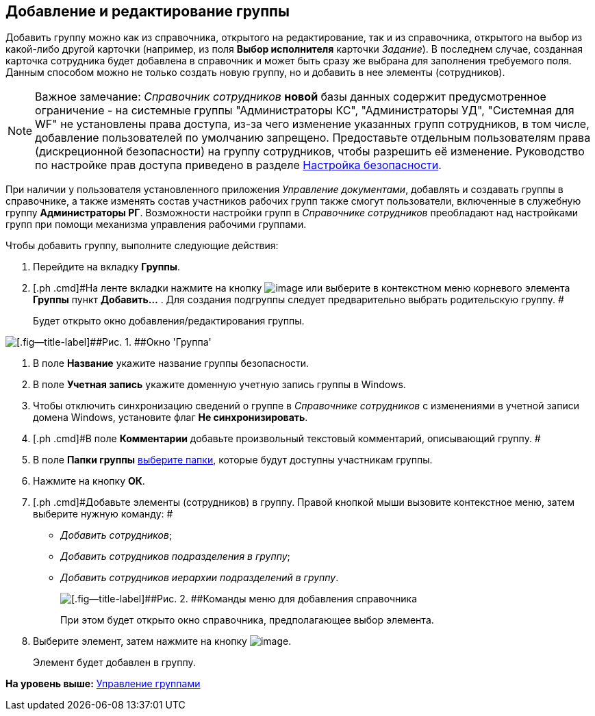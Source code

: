 [[ariaid-title1]]
== Добавление и редактирование группы

Добавить группу можно как из справочника, открытого на редактирование, так и из справочника, открытого на выбор из какой-либо другой карточки (например, из поля [.keyword]*Выбор исполнителя* карточки [.dfn .term]_Задание_). В последнем случае, созданная карточка сотрудника будет добавлена в справочник и может быть сразу же выбрана для заполнения требуемого поля. Данным способом можно не только создать новую группу, но и добавить в нее элементы (сотрудников).

[NOTE]
====
[.note__title]#Важное замечание:# [.dfn .term]_Справочник сотрудников_ [.keyword]*новой* базы данных содержит предусмотренное ограничение - на системные группы "Администраторы КС", "Администраторы УД", "Системная для WF" не установлены права доступа, из-за чего изменение указанных групп сотрудников, в том числе, добавление пользователей по умолчанию запрещено. Предоставьте отдельным пользователям права (дискреционной безопасности) на группу сотрудников, чтобы разрешить её изменение. Руководство по настройке прав доступа приведено в разделе xref:staff_Security.adoc[Настройка безопасности].
====

[.ph]#При наличии у пользователя установленного приложения [.dfn .term]_Управление документами_, добавлять и создавать группы в справочнике, а также изменять состав участников рабочих групп также смогут пользователи, включенные в служебную группу [.keyword]*Администраторы РГ*. Возможности настройки групп в [.dfn .term]_Справочнике сотрудников_ преобладают над настройками групп при помощи механизма управления рабочими группами.#

Чтобы добавить группу, выполните следующие действия:

. [.ph .cmd]#Перейдите на вкладку [.keyword]*Группы*.#
. [.ph .cmd]#На ленте вкладки нажмите на кнопку image:images/Buttons/staff_group_add.png[image] или выберите в контекстном меню корневого элемента [.keyword]*Группы* пункт [.ph .uicontrol]*Добавить...* . Для создания подгруппы следует предварительно выбрать родительскую группу. #
+
Будет открыто окно добавления/редактирования группы.

image::images/staff_Group.png[[.fig--title-label]##Рис. 1. ##Окно 'Группа']
. [.ph .cmd]#В поле [.keyword]*Название* укажите название группы безопасности.#
. [.ph .cmd]#В поле [.keyword]*Учетная запись* укажите доменную учетную запись группы в Windows.#
. [.ph .cmd]#Чтобы отключить синхронизацию сведений о группе в [.dfn .term]_Справочнике сотрудников_ с изменениями в учетной записи домена Windows, установите флаг [.ph .uicontrol]*Не синхронизировать*.#
. [.ph .cmd]#В поле [.keyword]*Комментарии* добавьте произвольный текстовый комментарий, описывающий группу. #
. [.ph .cmd]#В поле [.keyword]*Папки группы* xref:staff_Groups_folder_select.adoc[выберите папки], которые будут доступны участникам группы.#
. [.ph .cmd]#Нажмите на кнопку [.ph .uicontrol]*ОК*.#
. [.ph .cmd]#Добавьте элементы (сотрудников) в группу. Правой кнопкой мыши вызовите контекстное меню, затем выберите нужную команду: #
* [.keyword .parmname]_Добавить сотрудников_;
* [.keyword .parmname]_Добавить сотрудников подразделения в группу_;
* [.keyword .parmname]_Добавить сотрудников иерархии подразделений в группу_.
+
image::images/staff_Group_add_open_directory.png[[.fig--title-label]##Рис. 2. ##Команды меню для добавления справочника]
+
При этом будет открыто окно справочника, предполагающее выбор элемента.
. [.ph .cmd]#Выберите элемент, затем нажмите на кнопку image:images/Buttons/staff_Check.png[image].#
+
Элемент будет добавлен в группу.

*На уровень выше:* xref:../pages/staff_Group_control.adoc[Управление группами]
